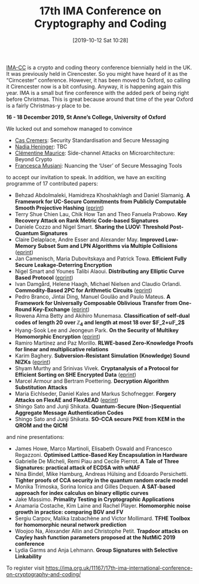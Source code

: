 #+TITLE: 17th IMA Conference on Cryptography and Coding
#+BLOG: martinralbrecht
#+POSTID: 1711
#+DATE: [2019-10-12 Sat 10:28]
#+OPTIONS: toc:nil num:nil todo:nil pri:nil tags:nil ^:nil
#+CATEGORY: cryptography
#+TAGS: cryptography, coding theory, conference

[[https://malb.io/imacc2019/][IMA-CC]] is a crypto and coding theory conference biennially held in the UK. It was previously held in Cirencester. So you might have heard of it as the “Cirncester” conference. However, it has been moved to Oxford, so calling it Cirencester now is a bit confusing. Anyway, it is happening again this year. IMA is a small but fine conference with the added perk of being right before Christmas. This is great because around that time of the year Oxford is a fairly Christmas-y place to be.

#+BEGIN_CENTER
*16 - 18 December 2019, St Anne’s College, University of Oxford*
#+END_CENTER

#+HTML:<!--more-->

We lucked out and somehow managed to convince

- [[https://people.cispa.io/cas.cremers/][Cas Cremers]]: Security Standardisation and Secure Messaging
- [[https://cseweb.ucsd.edu/~nadiah/][Nadia Heninger]]: TBC
- [[https://cmaurice.fr/][Clémentine Maurice]]: Side-channel Attacks on Microarchitecture: Beyond Crypto
- [[http://www.iscc.cnrs.fr/spip.php?article1980][Francesca Musiani]]: Nuancing the ‘User’ of Secure Messaging Tools

to accept our invitation to speak. In addition, we have an exciting programme of 17 contributed papers:


- Behzad Abdolmaleki, Hamidreza Khoshakhlagh and Daniel Slamanig. *A Framework for UC-Secure Commitments from Publicly Computable Smooth Projective Hashing* ([[https://eprint.iacr.org/2019/1063][eprint]])
- Terry Shue Chien Lau, Chik How Tan and Theo Fanuela Prabowo. *Key Recovery Attack on Rank Metric Code-based Signatures*
- Daniele Cozzo and Nigel Smart. *Sharing the LUOV: Threshold Post-Quantum Signatures*
- Claire Delaplace, Andre Esser and Alexander May. *Improved Low-Memory Subset Sum and LPN Algorithms via Multiple Collisions* ([[https://eprint.iacr.org/2019/804][eprint]])
- Jan Camenisch, Maria Dubovitskaya and Patrick Towa. *Efficient Fully Secure Leakage-Deterring Encryption*
- Nigel Smart and Younes Talibi Alaoui. *Distributing any Elliptic Curve Based Protocol* ([[https://eprint.iacr.org/2019/768][eprint]])
- Ivan Damgård, Helene Haagh, Michael Nielsen and Claudio Orlandi. *Commodity-Based 2PC for Arithmetic Circuits* ([[https://eprint.iacr.org/2019/705][eprint]])
- Pedro Branco, Jintai Ding, Manuel Goulão and Paulo Mateus. *A Framework for Universally Composable Oblivious Transfer from One-Round Key-Exchange* ([[https://eprint.iacr.org/2019/726][eprint]])
- Rowena Alma Betty and Akihiro Munemasa. *Classification of self-dual codes of length 20 over $\mathbb{Z}_4$ and length at most 18 over $\mathbb{F}_2+u\mathbb{F}_2$*
- Hyang-Sook Lee and Jeongeun Park. *On the Security of Multikey Homomorphic Encryption* ([[https://eprint.iacr.org/2019/1082][eprint]])
- Ramiro Martínez and Paz Morillo. *RLWE-based Zero-Knowledge Proofs for linear and multiplicative relations*
- Karim Baghery. *Subversion-Resistant Simulation (Knowledge) Sound NIZKs* ([[https://eprint.iacr.org/2019/1162][eprint]])
- Shyam Murthy and Srinivas Vivek. *Cryptanalysis of a Protocol for Efficient Sorting on SHE Encrypted Data* ([[https://eprint.iacr.org/2019/1087][eprint]])
- Marcel Armour and Bertram Poettering. *Decryption Algorithm Substitution Attacks*
- Maria Eichlseder, Daniel Kales and Markus Schofnegger. *Forgery Attacks on FlexAE and FlexAEAD* ([[https://eprint.iacr.org/2019/679][eprint]])
- Shingo Sato and Junji Shikata. *Quantum-Secure (Non-)Sequential Aggregate Message Authentication Codes*
- Shingo Sato and Junji Shikata. *SO-CCA secure PKE from KEM in the QROM and the QICM*

and nine presentations:

- James Howe, Marco Martinoli, Elisabeth Oswald and Francesco Regazzoni. *Optimised Lattice-Based Key Encapsulation in Hardware* 
- Gabrielle De Micheli, Remi Piau and Cecile Pierrot. *A Tale of Three Signatures: practical attack of ECDSA with wNAF*  
- Nina Bindel, Mike Hamburg, Andreas Hülsing and Edoardo Persichetti. *Tighter proofs of CCA security in the quantum random oracle model*  
- Monika Trimoska, Sorina Ionica and Gilles Dequen. *A SAT-based approach for index calculus on binary elliptic curves*  
- Jake Massimo. *Primality Testing in Cryptographic Applications*
- Anamaria Costache, Kim Laine and Rachel Player. *Homomorphic noise growth in practice: comparing BGV and FV*  
- Sergiu Carpov, Malika Izabachène and Victor Mollimard. *TFHE Toolbox for homomorphic neural network prediction*  
- Woojoo Na, Alexander Allin and Christophe Petit. *Trapdoor attacks on Cayley hash function parameters proposed at the NutMiC 2019 conference*  
- Lydia Garms and Anja Lehmann. *Group Signatures with Selective Linkability* 

To register visit https://ima.org.uk/11167/17th-ima-international-conference-on-cryptography-and-coding/
